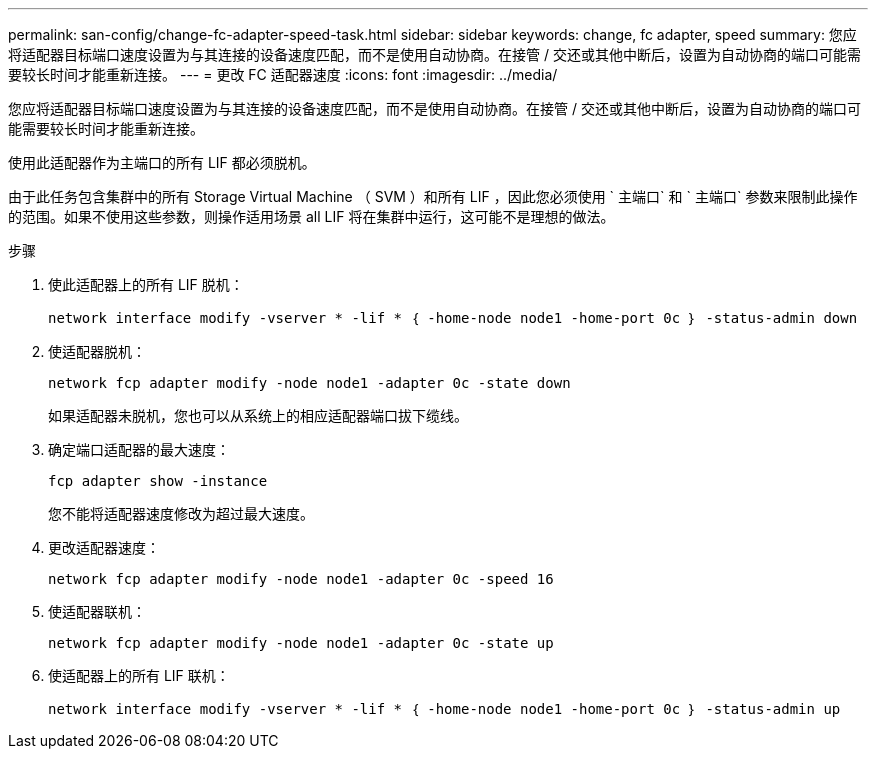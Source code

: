 ---
permalink: san-config/change-fc-adapter-speed-task.html 
sidebar: sidebar 
keywords: change, fc adapter, speed 
summary: 您应将适配器目标端口速度设置为与其连接的设备速度匹配，而不是使用自动协商。在接管 / 交还或其他中断后，设置为自动协商的端口可能需要较长时间才能重新连接。 
---
= 更改 FC 适配器速度
:icons: font
:imagesdir: ../media/


[role="lead"]
您应将适配器目标端口速度设置为与其连接的设备速度匹配，而不是使用自动协商。在接管 / 交还或其他中断后，设置为自动协商的端口可能需要较长时间才能重新连接。

使用此适配器作为主端口的所有 LIF 都必须脱机。

由于此任务包含集群中的所有 Storage Virtual Machine （ SVM ）和所有 LIF ，因此您必须使用 ` 主端口` 和 ` 主端口` 参数来限制此操作的范围。如果不使用这些参数，则操作适用场景 all LIF 将在集群中运行，这可能不是理想的做法。

.步骤
. 使此适配器上的所有 LIF 脱机：
+
`network interface modify -vserver * -lif * ｛ -home-node node1 -home-port 0c ｝ -status-admin down`

. 使适配器脱机：
+
`network fcp adapter modify -node node1 -adapter 0c -state down`

+
如果适配器未脱机，您也可以从系统上的相应适配器端口拔下缆线。

. 确定端口适配器的最大速度：
+
`fcp adapter show -instance`

+
您不能将适配器速度修改为超过最大速度。

. 更改适配器速度：
+
`network fcp adapter modify -node node1 -adapter 0c -speed 16`

. 使适配器联机：
+
`network fcp adapter modify -node node1 -adapter 0c -state up`

. 使适配器上的所有 LIF 联机：
+
`network interface modify -vserver * -lif * ｛ -home-node node1 -home-port 0c ｝ -status-admin up`


